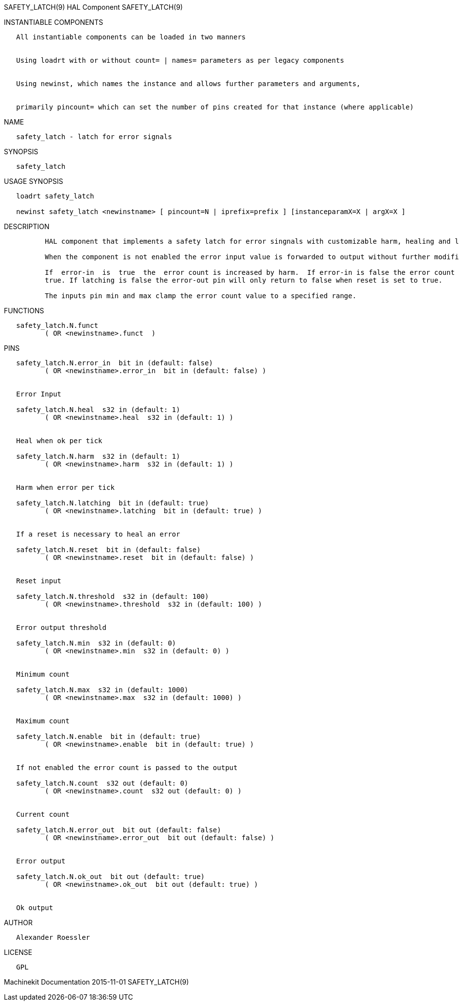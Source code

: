 SAFETY_LATCH(9) HAL Component SAFETY_LATCH(9)

INSTANTIABLE COMPONENTS

----------------------------------------------------------------------------------------------------
   All instantiable components can be loaded in two manners


   Using loadrt with or without count= | names= parameters as per legacy components


   Using newinst, which names the instance and allows further parameters and arguments,


   primarily pincount= which can set the number of pins created for that instance (where applicable)
----------------------------------------------------------------------------------------------------

NAME

-----------------------------------------
   safety_latch - latch for error signals
-----------------------------------------

SYNOPSIS

---------------
   safety_latch
---------------

USAGE SYNOPSIS

--------------------------------------------------------------------------------------------------
   loadrt safety_latch

   newinst safety_latch <newinstname> [ pincount=N | iprefix=prefix ] [instanceparamX=X | argX=X ]
--------------------------------------------------------------------------------------------------

DESCRIPTION

----------------------------------------------------------------------------------------------------------------------------------------------------------------------------------------------------------
          HAL component that implements a safety latch for error singnals with customizable harm, healing and latching features.

          When the component is not enabled the error input value is forwarded to output without further modififactions.

          If  error-in  is  true  the  error count is increased by harm.  If error-in is false the error count is decreased by heal.  When the error count exceeds the threscold value error-out is set to
          true. If latching is false the error-out pin will only return to false when reset is set to true.

          The inputs pin min and max clamp the error count value to a specified range.
----------------------------------------------------------------------------------------------------------------------------------------------------------------------------------------------------------

FUNCTIONS

-------------------------------------
   safety_latch.N.funct
          ( OR <newinstname>.funct  )
-------------------------------------

PINS

------------------------------------------------------------------
   safety_latch.N.error_in  bit in (default: false)
          ( OR <newinstname>.error_in  bit in (default: false) )


   Error Input

   safety_latch.N.heal  s32 in (default: 1)
          ( OR <newinstname>.heal  s32 in (default: 1) )


   Heal when ok per tick

   safety_latch.N.harm  s32 in (default: 1)
          ( OR <newinstname>.harm  s32 in (default: 1) )


   Harm when error per tick

   safety_latch.N.latching  bit in (default: true)
          ( OR <newinstname>.latching  bit in (default: true) )


   If a reset is necessary to heal an error

   safety_latch.N.reset  bit in (default: false)
          ( OR <newinstname>.reset  bit in (default: false) )


   Reset input

   safety_latch.N.threshold  s32 in (default: 100)
          ( OR <newinstname>.threshold  s32 in (default: 100) )


   Error output threshold

   safety_latch.N.min  s32 in (default: 0)
          ( OR <newinstname>.min  s32 in (default: 0) )


   Minimum count

   safety_latch.N.max  s32 in (default: 1000)
          ( OR <newinstname>.max  s32 in (default: 1000) )


   Maximum count

   safety_latch.N.enable  bit in (default: true)
          ( OR <newinstname>.enable  bit in (default: true) )


   If not enabled the error count is passed to the output

   safety_latch.N.count  s32 out (default: 0)
          ( OR <newinstname>.count  s32 out (default: 0) )


   Current count

   safety_latch.N.error_out  bit out (default: false)
          ( OR <newinstname>.error_out  bit out (default: false) )


   Error output

   safety_latch.N.ok_out  bit out (default: true)
          ( OR <newinstname>.ok_out  bit out (default: true) )


   Ok output
------------------------------------------------------------------

AUTHOR

---------------------
   Alexander Roessler
---------------------

LICENSE

------
   GPL
------

Machinekit Documentation 2015-11-01 SAFETY_LATCH(9)
